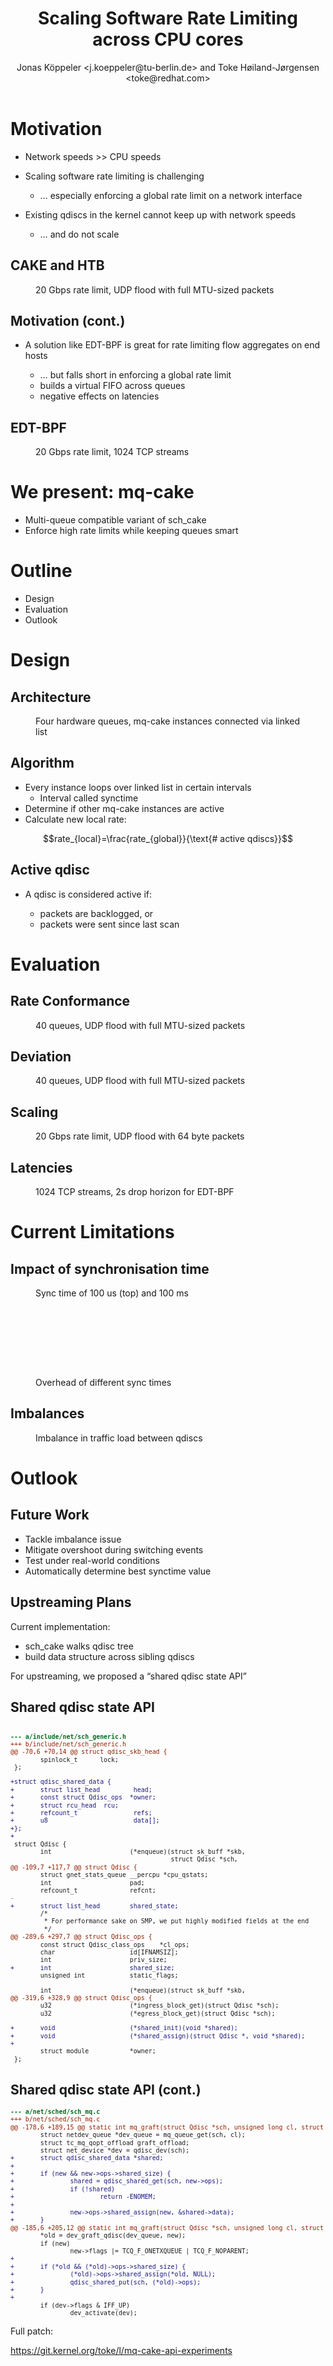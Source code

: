 # -*- fill-column: 79; -*-
#+TITLE: Scaling Software Rate Limiting across CPU cores
#+AUTHOR: Jonas Köppeler <j.koeppeler@tu-berlin.de> and Toke Høiland-Jørgensen <toke@redhat.com>
#+EMAIL: j.koeppeler@tu-berlin.de, toke@redhat.com
#+REVEAL_THEME: white
#+REVEAL_TRANS: linear
#+REVEAL_MARGIN: 0
#+REVEAL_ROOT: ../reveal.js
#+OPTIONS: reveal_center:t reveal_control:t reveal_history:nil
#+OPTIONS: reveal_width:1600 reveal_height:900 reveal_pdfseparatefragments:nil
#+OPTIONS: ^:nil tags:nil toc:nil num:nil ':t

* For conference: NetDevconf 0x19 2025                             :noexport:

This presentation is for Netdevconf 0x19 in Zagreb, Croatia

* Outline / ideas                                                  :noexport:

* Motivation                                                         :export:
#+ATTR_REVEAL: :frag (appear)
- Network speeds >> CPU speeds
- Scaling software rate limiting is challenging
    #+ATTR_REVEAL: :frag (appear)
    - ... especially enforcing a global rate limit on a network interface

#+ATTR_REVEAL: :frag (appear)
- Existing qdiscs in the kernel cannot keep up with network speeds
    #+ATTR_REVEAL: :frag (appear)
    - ... and do not scale

** CAKE and HTB                                                     :export:

#+ATTR_html: :height 620
#+CAPTION: 20 Gbps rate limit, UDP flood with full MTU-sized packets
[[file:htb_cake_scaling.svg]]

** Motivation (cont.)                                               :export:
#+ATTR_REVEAL: :frag (appear)
- A solution like EDT-BPF is great for rate limiting flow aggregates on end hosts
    #+ATTR_REVEAL: :frag (appear)
    - ... but falls short in enforcing a global rate limit
    - builds a virtual FIFO across queues
    - negative effects on latencies

** EDT-BPF                                                          :export:

#+ATTR_html: :height 620
#+CAPTION: 20 Gbps rate limit, 1024 TCP streams
[[file:edt-global-rate-limit.svg]]

* We present: mq-cake                                                :export:

#+ATTR_REVEAL: :frag (appear)
- Multi-queue compatible variant of sch_cake
- Enforce high rate limits while keeping queues smart

* Outline                                                            :export:
- Design
- Evaluation
- Outlook

* Design                                                             :export:

** Architecture
#+ATTR_html: :height 620
#+CAPTION: Four hardware queues, mq-cake instances connected via linked list
[[file:mq-cake-paper/images/mq_cake_architecture.svg]]

** Algorithm                                                        :export:
#+ATTR_REVEAL: :frag (appear)
- Every instance loops over linked list in certain intervals
  - Interval called synctime
- Determine if other mq-cake instances are active
- Calculate new local rate:
#+ATTR_REVEAL: :frag (appear)
$$rate_{local}=\frac{rate_{global}}{\text{# active qdiscs}}$$

** Active qdisc
- A qdisc is considered active if:
    #+ATTR_REVEAL: :frag (appear)
    - packets are backlogged, or
    - packets were sent since last scan

* Evaluation                                                         :export:
** Rate Conformance
#+ATTR_html: :height 620
#+CAPTION: 40 queues, UDP flood with full MTU-sized packets
[[file:rate_conformance_slides.svg]]

** Deviation
#+ATTR_html: :height 620
#+CAPTION: 40 queues, UDP flood with full MTU-sized packets
[[file:deviation_slides.svg]]

** Scaling
#+ATTR_html: :height 620
#+CAPTION: 20 Gbps rate limit, UDP flood with 64 byte packets
[[file:txq_slides.svg]]

** Latencies
#+ATTR_html: :height 620
#+CAPTION: 1024 TCP streams, 2s drop horizon for EDT-BPF
[[file:ping-edtbpf-mqcake-2s-horizon-20000-log.svg]]


* Current Limitations                                                :export:

** Impact of synchronisation time

#+HTML: <div class="two-column"><div class="figure">

[[file:mq-cake-paper/images/switching_100us.svg]]

#+CAPTION: Sync time of 100 us (top) and 100 ms
#+ATTR_html: :style margin-top: 0px;
[[file:mq-cake-paper/images/switching_100ms.svg]]
#+HTML: </div>

#+CAPTION: Overhead of different sync times
#+ATTR_html: :style margin-top: 25%;
[[file:sync_overhead.svg]]

#+HTML: </div>

** Imbalances
#+ATTR_html: :height 620
#+CAPTION: Imbalance in traffic load between qdiscs
[[file:imbalances.svg]]


* Outlook                                                            :export:

** Future Work
#+ATTR_REVEAL: :frag (appear)
- Tackle imbalance issue
- Mitigate overshoot during switching events
- Test under real-world conditions
- Automatically determine best synctime value

** Upstreaming Plans

Current implementation:

- sch_cake walks qdisc tree
- build data structure across sibling qdiscs

For upstreaming, we proposed a "shared qdisc state API"



** Shared qdisc state API

#+HTML: <small>
#+ATTR_HTML: :style background-color: #002b36; color: #93a1a1; width: 700px; padding: 1em;
#+begin_src diff

--- a/include/net/sch_generic.h
+++ b/include/net/sch_generic.h
@@ -70,6 +70,14 @@ struct qdisc_skb_head {
        spinlock_t      lock;
 };
 
+struct qdisc_shared_data {
+       struct list_head         head;
+       const struct Qdisc_ops  *owner;
+       struct rcu_head  rcu;
+       refcount_t               refs;
+       u8                       data[];
+};
+
 struct Qdisc {
        int                     (*enqueue)(struct sk_buff *skb,
                                           struct Qdisc *sch,
@@ -109,7 +117,7 @@ struct Qdisc {
        struct gnet_stats_queue __percpu *cpu_qstats;
        int                     pad;
        refcount_t              refcnt;
-
+       struct list_head        shared_state;
        /*
         * For performance sake on SMP, we put highly modified fields at the end
         */
@@ -289,6 +297,7 @@ struct Qdisc_ops {
        const struct Qdisc_class_ops    *cl_ops;
        char                    id[IFNAMSIZ];
        int                     priv_size;
+       int                     shared_size;
        unsigned int            static_flags;
 
        int                     (*enqueue)(struct sk_buff *skb,
@@ -319,6 +328,9 @@ struct Qdisc_ops {
        u32                     (*ingress_block_get)(struct Qdisc *sch);
        u32                     (*egress_block_get)(struct Qdisc *sch);
 
+       void                    (*shared_init)(void *shared);
+       void                    (*shared_assign)(struct Qdisc *, void *shared);
+
        struct module           *owner;
 };

#+end_src
#+HTML: </small>

** Shared qdisc state API (cont.)

#+HTML: <small>
#+ATTR_HTML: :style background-color: #002b36; color: #93a1a1; width: 800px; padding: 1em;
#+begin_src diff
--- a/net/sched/sch_mq.c
+++ b/net/sched/sch_mq.c
@@ -178,6 +189,15 @@ static int mq_graft(struct Qdisc *sch, unsigned long cl, struct Qdisc *new,
        struct netdev_queue *dev_queue = mq_queue_get(sch, cl);
        struct tc_mq_qopt_offload graft_offload;
        struct net_device *dev = qdisc_dev(sch);
+       struct qdisc_shared_data *shared;
+
+       if (new && new->ops->shared_size) {
+               shared = qdisc_shared_get(sch, new->ops);
+               if (!shared)
+                       return -ENOMEM;
+
+               new->ops->shared_assign(new, &shared->data);
+       }
@@ -185,6 +205,12 @@ static int mq_graft(struct Qdisc *sch, unsigned long cl, struct Qdisc *new,
        *old = dev_graft_qdisc(dev_queue, new);
        if (new)
                new->flags |= TCQ_F_ONETXQUEUE | TCQ_F_NOPARENT;
+
+       if (*old && (*old)->ops->shared_size) {
+               (*old)->ops->shared_assign(*old, NULL);
+               qdisc_shared_put(sch, (*old)->ops);
+       }
+
        if (dev->flags & IFF_UP)
                dev_activate(dev);

#+end_src
#+HTML: </small>

Full patch:

https://git.kernel.org/toke/l/mq-cake-api-experiments


* Emacs end-tricks                                                 :noexport:

This section contains some emacs tricks, that e.g. remove the "Slide:" prefix
in the compiled version.

# Local Variables:
# org-re-reveal-title-slide: "<h1 class=\"title\">%t</h1> Jonas Köppeler - TU Berlin <br /> Toke Høiland-Jørgensen - Red Hat"
# org-export-filter-headline-functions: ((lambda (contents backend info) (replace-regexp-in-string "Slide: " "" contents)))
# End:
